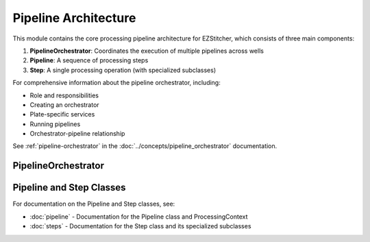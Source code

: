 Pipeline Architecture
==================

.. module:: ezstitcher.core.pipeline_orchestrator

This module contains the core processing pipeline architecture for EZStitcher, which consists of three main components:

1. **PipelineOrchestrator**: Coordinates the execution of multiple pipelines across wells
2. **Pipeline**: A sequence of processing steps
3. **Step**: A single processing operation (with specialized subclasses)

For comprehensive information about the pipeline orchestrator, including:

* Role and responsibilities
* Creating an orchestrator
* Plate-specific services
* Running pipelines
* Orchestrator-pipeline relationship

See :ref:`pipeline-orchestrator` in the :doc:`../concepts/pipeline_orchestrator` documentation.

PipelineOrchestrator
-------------------

.. py:class:: PipelineOrchestrator(plate_path=None, workspace_path=None, config=None, fs_manager=None, image_preprocessor=None, focus_analyzer=None)

   The central coordinator that manages the execution of multiple pipelines across wells.

   For detailed information about how the orchestrator runs pipelines, see :ref:`orchestrator-running-pipelines` in the :doc:`../concepts/pipeline_orchestrator` documentation.

   For information about the relationship between the orchestrator and pipeline, see :ref:`orchestrator-pipeline-relationship` in the :doc:`../concepts/pipeline_orchestrator` documentation.

   :param plate_path: Path to the plate folder (optional, can be provided later in run())
   :type plate_path: str or Path
   :param workspace_path: Path to the workspace folder (optional, defaults to plate_path.parent/plate_path.name_workspace)
   :type workspace_path: str or Path
   :param config: Configuration for the pipeline orchestrator
   :type config: :class:`~ezstitcher.core.config.PipelineConfig`
   :param fs_manager: File system manager (optional, a new instance will be created if not provided)
   :type fs_manager: :class:`~ezstitcher.core.file_system_manager.FileSystemManager`
   :param image_preprocessor: Image processor (optional, a new instance will be created if not provided)
   :type image_preprocessor: :class:`~ezstitcher.core.image_processor.ImageProcessor`
   :param focus_analyzer: Focus analyzer (optional, a new instance will be created if not provided)
   :type focus_analyzer: :class:`~ezstitcher.core.focus_analyzer.FocusAnalyzer`

   .. py:method:: run(plate_path=None, pipelines=None)

      Run the pipeline orchestrator with the specified pipelines.

      :param plate_path: Path to the plate folder (optional if provided in __init__)
      :type plate_path: str or Path
      :param pipelines: List of pipelines to run
      :type pipelines: list of :class:`~ezstitcher.core.pipeline.Pipeline`
      :return: True if successful, False otherwise
      :rtype: bool

   .. py:method:: process_well(well, pipelines)

      Process a single well with the specified pipelines.

      :param well: Well identifier
      :type well: str
      :param pipelines: List of pipelines to run
      :type pipelines: list of :class:`~ezstitcher.core.pipeline.Pipeline`
      :return: True if successful, False otherwise
      :rtype: bool

   .. note::

      The ``setup_directories()`` method has been removed. Directory paths are now automatically resolved between steps.
      See :doc:`../concepts/directory_structure` for details on how EZStitcher manages directories.

   .. py:method:: detect_plate_structure(plate_path)

      Detect the plate structure and available wells.

      :param plate_path: Path to the plate folder
      :type plate_path: str or Path

   .. py:method:: generate_positions(well, input_dir, positions_dir)

      Generate stitching positions for a well.

      :param well: Well identifier
      :type well: str
      :param input_dir: Input directory containing reference images
      :type input_dir: str or Path
      :param positions_dir: Output directory for positions files
      :type positions_dir: str or Path
      :return: Tuple of (positions_dir, reference_pattern)
      :rtype: tuple

   .. py:method:: stitch_images(well, input_dir, output_dir, positions_path)

      Stitch images for a well.

      :param well: Well identifier
      :type well: str
      :param input_dir: Input directory containing processed images
      :type input_dir: str or Path
      :param output_dir: Output directory for stitched images
      :type output_dir: str or Path
      :param positions_path: Path to positions file
      :type positions_path: str or Path

Pipeline and Step Classes
---------------------

For documentation on the Pipeline and Step classes, see:

- :doc:`pipeline` - Documentation for the Pipeline class and ProcessingContext
- :doc:`steps` - Documentation for the Step class and its specialized subclasses
